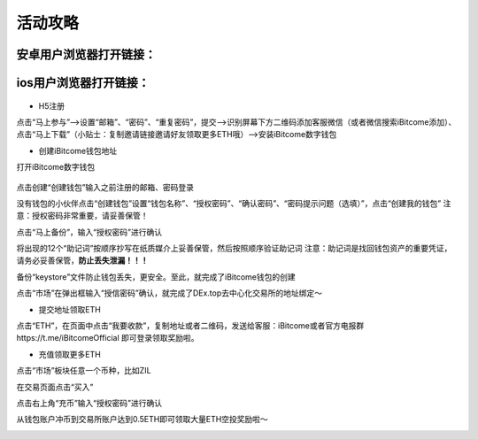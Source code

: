 活动攻略
============
安卓用户浏览器打开链接：
--------------------------
ios用户浏览器打开链接：
--------------------------

 .. image:: https://github.com/wangzhenzhen23/iBitcome/blob/master/_static/Chinese01.png?raw=true
 .. image:: https://github.com/wangzhenzhen23/iBitcome/blob/master/_static/Chinese02.png?raw=true
 .. image:: https://github.com/wangzhenzhen23/iBitcome/blob/master/_static/Chinese03.png?raw=true




 
+ H5注册

点击“马上参与”——>设置“邮箱”、“密码”、“重复密码”，提交——>识别屏幕下方二维码添加客服微信（或者微信搜索iBitcome添加）、点击“马上下载”（小贴士：复制邀请链接邀请好友领取更多ETH哦）——>安装iBitcome数字钱包

+ 创建iBitcome钱包地址

打开iBitcome数字钱包

 .. image:: https://github.com/wangzhenzhen23/iBitcome/blob/master/_static/Chinese04.png?raw=true


点击创建“创建钱包”输入之前注册的邮箱、密码登录

.. image:: https://github.com/wangzhenzhen23/iBitcome/blob/master/_static/chinese05.png?raw=true
 
没有钱包的小伙伴点击“创建钱包”设置“钱包名称”、“授权密码”、“确认密码”、“密码提示问题（选填）”，点击“创建我的钱包”
注意：授权密码非常重要，请妥善保管！

.. image:: https://github.com/wangzhenzhen23/iBitcome/blob/master/_static/Chinese06.png?raw=true
 .. image:: https://github.com/wangzhenzhen23/iBitcome/blob/master/_static/Chinese07.png?raw=true

点击“马上备份”，输入“授权密码”进行确认

.. image:: https://github.com/wangzhenzhen23/iBitcome/blob/master/_static/Chinese08.png?raw=true
 .. image:: https://github.com/wangzhenzhen23/iBitcome/blob/master/_static/Chinese09.png?raw=true 

将出现的12个“助记词”按顺序抄写在纸质媒介上妥善保管，然后按照顺序验证助记词
注意：助记词是找回钱包资产的重要凭证，请务必妥善保管，**防止丢失泄漏！！！**

.. image:: https://github.com/wangzhenzhen23/iBitcome/blob/master/_static/Chinese10.png?raw=true
 .. image:: https://github.com/wangzhenzhen23/iBitcome/blob/master/_static/Chinese11.png?raw=true 


 
备份“keystore”文件防止钱包丢失，更安全。至此，就完成了iBitcome钱包的创建

.. image:: https://github.com/wangzhenzhen23/iBitcome/blob/master/_static/Chinese12.png?raw=true 

点击“市场”在弹出框输入“授信密码”确认，就完成了DEx.top去中心化交易所的地址绑定～

.. image:: https://github.com/wangzhenzhen23/iBitcome/blob/master/_static/chinese13.png?raw=true 
.. image:: https://github.com/wangzhenzhen23/iBitcome/blob/master/_static/Chinese14.png?raw=true 

 
+ 提交地址领取ETH

点击“ETH”，在页面中点击“我要收款”，复制地址或者二维码，发送给客服：iBitcome或者官方电报群https://t.me/iBitcomeOfficial 即可登录领取奖励啦。

.. image:: https://github.com/wangzhenzhen23/iBitcome/blob/master/_static/Chinese15.png?raw=true 
.. image:: https://github.com/wangzhenzhen23/iBitcome/blob/master/_static/Chinese16.png?raw=true  
.. image:: https://github.com/wangzhenzhen23/iBitcome/blob/master/_static/Chinese17.png?raw=true  

+ 充值领取更多ETH

点击“市场”板块任意一个币种，比如ZIL

.. image:: https://github.com/wangzhenzhen23/iBitcome/blob/master/_static/Chinese18.png?raw=true 
 
在交易页面点击“买入”

.. image:: https://github.com/wangzhenzhen23/iBitcome/blob/master/_static/Chinese19.png?raw=true 

点击右上角“充币”输入“授权密码”进行确认

.. image:: https://github.com/wangzhenzhen23/iBitcome/blob/master/_static/Chinese20.png?raw=true 
.. image:: https://github.com/wangzhenzhen23/iBitcome/blob/master/_static/chinese21.png?raw=true 
 
从钱包账户冲币到交易所账户达到0.5ETH即可领取大量ETH空投奖励啦～

.. image:: https://github.com/wangzhenzhen23/iBitcome/blob/master/_static/Chinese22.png?raw=true 


